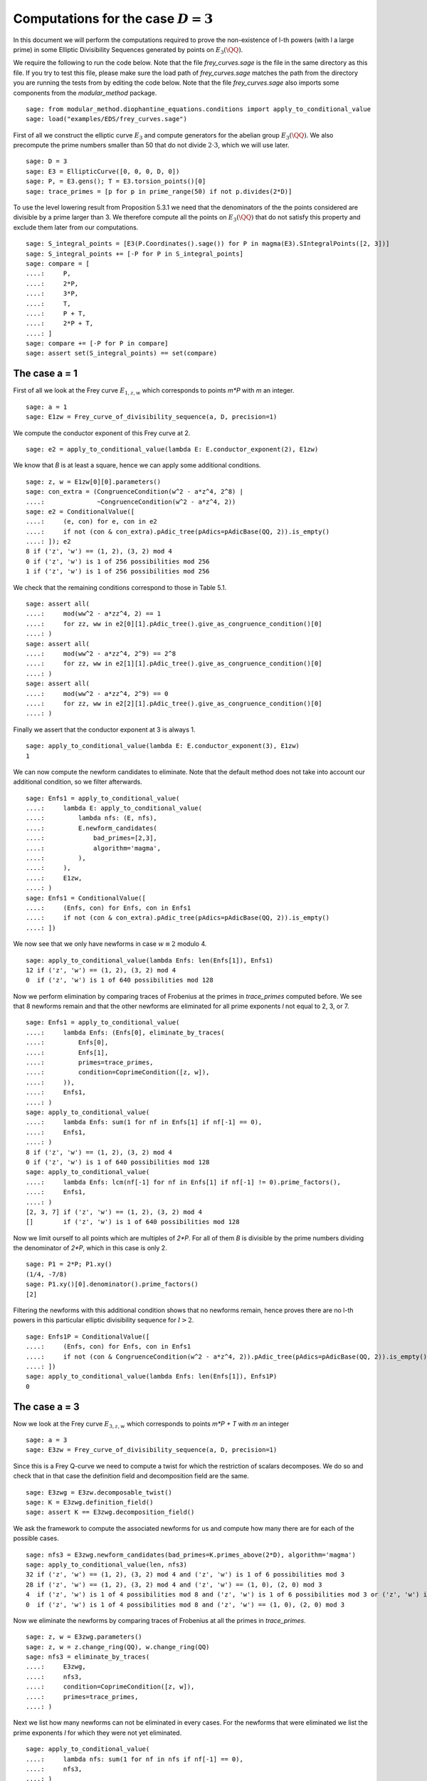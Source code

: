 =========================================
 Computations for the case :math:`D = 3`
=========================================

In this document we will perform the computations required to prove
the non-existence of l-th powers (with l a large prime) in some
Elliptic Divisibility Sequences generated by points on
:math:`E_3(\QQ)`.

.. linkall

We require the following to run the code below. Note that the file
`frey_curves.sage` is the file in the same directory as this file. If
you try to test this file, please make sure the load path of
`frey_curves.sage` matches the path from the directory you are running
the tests from by editing the code below. Note that the file
`frey_curves.sage` also imports some components from the
`modular_method` package.

::

   sage: from modular_method.diophantine_equations.conditions import apply_to_conditional_value
   sage: load("examples/EDS/frey_curves.sage")

First of all we construct the elliptic curve :math:`E_3` and compute
generators for the abelian group :math:`E_3(\QQ)`. We also precompute
the prime numbers smaller than 50 that do not divide :math:`2 \cdot
3`, which we will use later.

::

   sage: D = 3
   sage: E3 = EllipticCurve([0, 0, 0, D, 0])
   sage: P, = E3.gens(); T = E3.torsion_points()[0]
   sage: trace_primes = [p for p in prime_range(50) if not p.divides(2*D)]

To use the level lowering result from Proposition 5.3.1 we need that
the denominators of the the points considered are divisible by a prime
larger than 3. We therefore compute all the points on :math:`E_3(\QQ)`
that do not satisfy this property and exclude them later from our
computations.

::

   sage: S_integral_points = [E3(P.Coordinates().sage()) for P in magma(E3).SIntegralPoints([2, 3])]
   sage: S_integral_points += [-P for P in S_integral_points]
   sage: compare = [
   ....:     P,
   ....:     2*P,
   ....:     3*P,
   ....:     T,
   ....:     P + T,
   ....:     2*P + T,
   ....: ]
   sage: compare += [-P for P in compare]
   sage: assert set(S_integral_points) == set(compare)

The case a = 1
--------------

First of all we look at the Frey curve :math:`E_{1, z, w}` which
corresponds to points `m*P` with `m` an integer.

::

   sage: a = 1
   sage: E1zw = Frey_curve_of_divisibility_sequence(a, D, precision=1)

We compute the conductor exponent of this Frey curve at 2.

::

   sage: e2 = apply_to_conditional_value(lambda E: E.conductor_exponent(2), E1zw)

We know that `B` is at least a square, hence we can apply some
additional conditions.

::

   sage: z, w = E1zw[0][0].parameters()
   sage: con_extra = (CongruenceCondition(w^2 - a*z^4, 2^8) |
   ....:              ~CongruenceCondition(w^2 - a*z^4, 2))
   sage: e2 = ConditionalValue([
   ....:     (e, con) for e, con in e2
   ....:     if not (con & con_extra).pAdic_tree(pAdics=pAdicBase(QQ, 2)).is_empty()
   ....: ]); e2
   8 if ('z', 'w') == (1, 2), (3, 2) mod 4
   0 if ('z', 'w') is 1 of 256 possibilities mod 256
   1 if ('z', 'w') is 1 of 256 possibilities mod 256

We check that the remaining conditions correspond to those in Table
5.1.

::

   sage: assert all(
   ....:     mod(ww^2 - a*zz^4, 2) == 1
   ....:     for zz, ww in e2[0][1].pAdic_tree().give_as_congruence_condition()[0]
   ....: )
   sage: assert all(
   ....:     mod(ww^2 - a*zz^4, 2^9) == 2^8
   ....:     for zz, ww in e2[1][1].pAdic_tree().give_as_congruence_condition()[0]
   ....: )
   sage: assert all(
   ....:     mod(ww^2 - a*zz^4, 2^9) == 0
   ....:     for zz, ww in e2[2][1].pAdic_tree().give_as_congruence_condition()[0]
   ....: )

Finally we assert that the conductor exponent at 3 is always 1.

::

   sage: apply_to_conditional_value(lambda E: E.conductor_exponent(3), E1zw)
   1

We can now compute the newform candidates to eliminate. Note that the
default method does not take into account our additional condition, so
we filter afterwards.

::

   sage: Enfs1 = apply_to_conditional_value(
   ....:     lambda E: apply_to_conditional_value(
   ....:         lambda nfs: (E, nfs),
   ....:         E.newform_candidates(
   ....:             bad_primes=[2,3],
   ....:             algorithm='magma',
   ....:         ),
   ....:     ),
   ....:     E1zw,
   ....: )
   sage: Enfs1 = ConditionalValue([
   ....:     (Enfs, con) for Enfs, con in Enfs1
   ....:     if not (con & con_extra).pAdic_tree(pAdics=pAdicBase(QQ, 2)).is_empty()
   ....: ])

We now see that we only have newforms in case :math:`w \equiv 2` modulo 4.

::

   sage: apply_to_conditional_value(lambda Enfs: len(Enfs[1]), Enfs1)
   12 if ('z', 'w') == (1, 2), (3, 2) mod 4
   0  if ('z', 'w') is 1 of 640 possibilities mod 128

Now we perform elimination by comparing traces of Frobenius at the
primes in `trace_primes` computed before. We see that 8 newforms
remain and that the other newforms are eliminated for all prime
exponents `l` not equal to 2, 3, or 7.

::

   sage: Enfs1 = apply_to_conditional_value(
   ....:     lambda Enfs: (Enfs[0], eliminate_by_traces(
   ....:         Enfs[0],
   ....:         Enfs[1],
   ....:         primes=trace_primes,
   ....:         condition=CoprimeCondition([z, w]),
   ....:     )),
   ....:     Enfs1,
   ....: )
   sage: apply_to_conditional_value(
   ....:     lambda Enfs: sum(1 for nf in Enfs[1] if nf[-1] == 0),
   ....:     Enfs1,
   ....: )
   8 if ('z', 'w') == (1, 2), (3, 2) mod 4
   0 if ('z', 'w') is 1 of 640 possibilities mod 128
   sage: apply_to_conditional_value(
   ....:     lambda Enfs: lcm(nf[-1] for nf in Enfs[1] if nf[-1] != 0).prime_factors(),
   ....:     Enfs1,
   ....: )
   [2, 3, 7] if ('z', 'w') == (1, 2), (3, 2) mod 4
   []        if ('z', 'w') is 1 of 640 possibilities mod 128

Now we limit ourself to all points which are multiples of `2*P`. For
all of them `B` is divisible by the prime numbers dividing the
denominator of `2*P`, which in this case is only 2.

::

   sage: P1 = 2*P; P1.xy()
   (1/4, -7/8)
   sage: P1.xy()[0].denominator().prime_factors()
   [2]

Filtering the newforms with this additional condition shows that no
newforms remain, hence proves there are no l-th powers in this
particular elliptic divisibility sequence for :math:`l > 2`.

::

   sage: Enfs1P = ConditionalValue([
   ....:     (Enfs, con) for Enfs, con in Enfs1
   ....:     if not (con & CongruenceCondition(w^2 - a*z^4, 2)).pAdic_tree(pAdics=pAdicBase(QQ, 2)).is_empty()
   ....: ])
   sage: apply_to_conditional_value(lambda Enfs: len(Enfs[1]), Enfs1P)
   0

The case a = 3
--------------

Now we look at the Frey curve :math:`E_{3, z, w}` which corresponds to
points `m*P + T` with `m` an integer

::

   sage: a = 3
   sage: E3zw = Frey_curve_of_divisibility_sequence(a, D, precision=1)

Since this is a Frey Q-curve we need to compute a twist for which the
restriction of scalars decomposes. We do so and check that in that
case the definition field and decomposition field are the same.

::

   sage: E3zwg = E3zw.decomposable_twist()
   sage: K = E3zwg.definition_field()
   sage: assert K == E3zwg.decomposition_field()

We ask the framework to compute the associated newforms for us and
compute how many there are for each of the possible cases.

::

   sage: nfs3 = E3zwg.newform_candidates(bad_primes=K.primes_above(2*D), algorithm='magma')
   sage: apply_to_conditional_value(len, nfs3)
   32 if ('z', 'w') == (1, 2), (3, 2) mod 4 and ('z', 'w') is 1 of 6 possibilities mod 3
   28 if ('z', 'w') == (1, 2), (3, 2) mod 4 and ('z', 'w') == (1, 0), (2, 0) mod 3
   4  if ('z', 'w') is 1 of 4 possibilities mod 8 and ('z', 'w') is 1 of 6 possibilities mod 3 or ('z', 'w') is 1 of 4 possibilities mod 8 and ('z', 'w') == (1, 0), (2, 0) mod 3 or ('z', 'w') is 1 of 4 possibilities mod 8 and ('z', 'w') is 1 of 6 possibilities mod 3
   0  if ('z', 'w') is 1 of 4 possibilities mod 8 and ('z', 'w') == (1, 0), (2, 0) mod 3

Now we eliminate the newforms by comparing traces of Frobenius at all
the primes in `trace_primes`.

::

   sage: z, w = E3zwg.parameters()
   sage: z, w = z.change_ring(QQ), w.change_ring(QQ)
   sage: nfs3 = eliminate_by_traces(
   ....:     E3zwg,
   ....:     nfs3,
   ....:     condition=CoprimeCondition([z, w]),
   ....:     primes=trace_primes,
   ....: )

Next we list how many newforms can not be eliminated in every
cases. For the newforms that were eliminated we list the prime
exponents `l` for which they were not yet eliminated.

::

   sage: apply_to_conditional_value(
   ....:     lambda nfs: sum(1 for nf in nfs if nf[-1] == 0),
   ....:     nfs3,
   ....: )
   16 if ('z', 'w') == (1, 2), (3, 2) mod 4 and ('z', 'w') is 1 of 6 possibilities mod 3
   12 if ('z', 'w') == (1, 2), (3, 2) mod 4 and ('z', 'w') == (1, 0), (2, 0) mod 3
   4  if ('z', 'w') is 1 of 4 possibilities mod 8 and ('z', 'w') is 1 of 6 possibilities mod 3 or ('z', 'w') is 1 of 4 possibilities mod 8 and ('z', 'w') is 1 of 6 possibilities mod 3
   0  if ('z', 'w') is 1 of 4 possibilities mod 8 and ('z', 'w') == (1, 0), (2, 0) mod 3 or ('z', 'w') is 1 of 4 possibilities mod 8 and ('z', 'w') == (1, 0), (2, 0) mod 3
   sage: apply_to_conditional_value(
   ....:     lambda nfs: lcm(nf[-1] for nf in nfs if nf[-1] != 0).prime_factors(),
   ....:     nfs3,
   ....: )
   [2]               if ('z', 'w') == (1, 2), (3, 2) mod 4 and ('z', 'w') is 1 of 6 possibilities mod 3
   [2, 3, 7, 11, 17] if ('z', 'w') == (1, 2), (3, 2) mod 4 and ('z', 'w') == (1, 0), (2, 0) mod 3
   []                if ('z', 'w') is 1 of 4 possibilities mod 8 and ('z', 'w') is 1 of 6 possibilities mod 3 or ('z', 'w') is 1 of 4 possibilities mod 8 and ('z', 'w') is 1 of 6 possibilities mod 3 or ('z', 'w') is 1 of 4 possibilities mod 8 and ('z', 'w') == (1, 0), (2, 0) mod 3
   [2, 3, 5]         if ('z', 'w') is 1 of 4 possibilities mod 8 and ('z', 'w') == (1, 0), (2, 0) mod 3

Now we limit ourself to all points which are multiples of `3*P + T`.
For all of them `B` is divisible by the prime numbers dividing the
denominator of `3*P + T`, which in this case is only 11.

::

   sage: P1 = 3*P + T; P1.xy()
   (27/121, 1098/1331)
   sage: P1.xy()[0].denominator().prime_factors()
   [11]

We perform the elimination again at 11, using this additional
condition. We find that all newforms are eliminated in this case
whenever :math:`l > 17`.

::

   sage: nfs3P = eliminate_by_trace(E3zwg, nfs3, 11,
   ....:                              condition=(CoprimeCondition([z, w]) &
   ....:                                         CongruenceCondition(w^2 - a*z^4, 11)))
   sage: apply_to_conditional_value(
   ....:     lambda nfs: lcm(nf[-1] for nf in nfs).prime_factors(),
   ....:     nfs3P
   ....: )
   [2, 3, 11]           if ('z', 'w') == (1, 2), (3, 2) mod 4 and ('z', 'w') is 1 of 6 possibilities mod 3 or ('z', 'w') is 1 of 4 possibilities mod 8 and ('z', 'w') is 1 of 6 possibilities mod 3 or ('z', 'w') is 1 of 4 possibilities mod 8 and ('z', 'w') is 1 of 6 possibilities mod 3
   [2, 3, 5, 7, 11, 17] if ('z', 'w') == (1, 2), (3, 2) mod 4 and ('z', 'w') == (1, 0), (2, 0) mod 3
   [2, 3]               if ('z', 'w') is 1 of 4 possibilities mod 8 and ('z', 'w') == (1, 0), (2, 0) mod 3
   []                   if ('z', 'w') is 1 of 4 possibilities mod 8 and ('z', 'w') == (1, 0), (2, 0) mod 3
